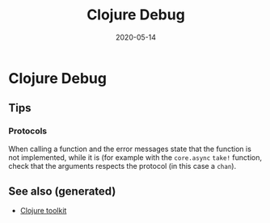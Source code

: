 :PROPERTIES:
:ID:       5eef5b3b-507a-4f79-9dbd-ddad8ae8bf32
:ROAM_ALIASES: clojure-debug
:END:
#+TITLE: Clojure Debug
#+OPTIONS: toc:nil
#+DATE: 2020-05-14
#+filetags: :clojure_debug:clj_toolkit:

* Clojure Debug

** Tips

*** Protocols

    When calling a function and the error messages state that the function is
    not implemented, while it is (for example with the ~core.async~ ~take!~
    function, check that the arguments respects the protocol (in this case a
    ~chan~).


** See also (generated)

   - [[file:20200505124946-clj_toolkit.org][Clojure toolkit]]

